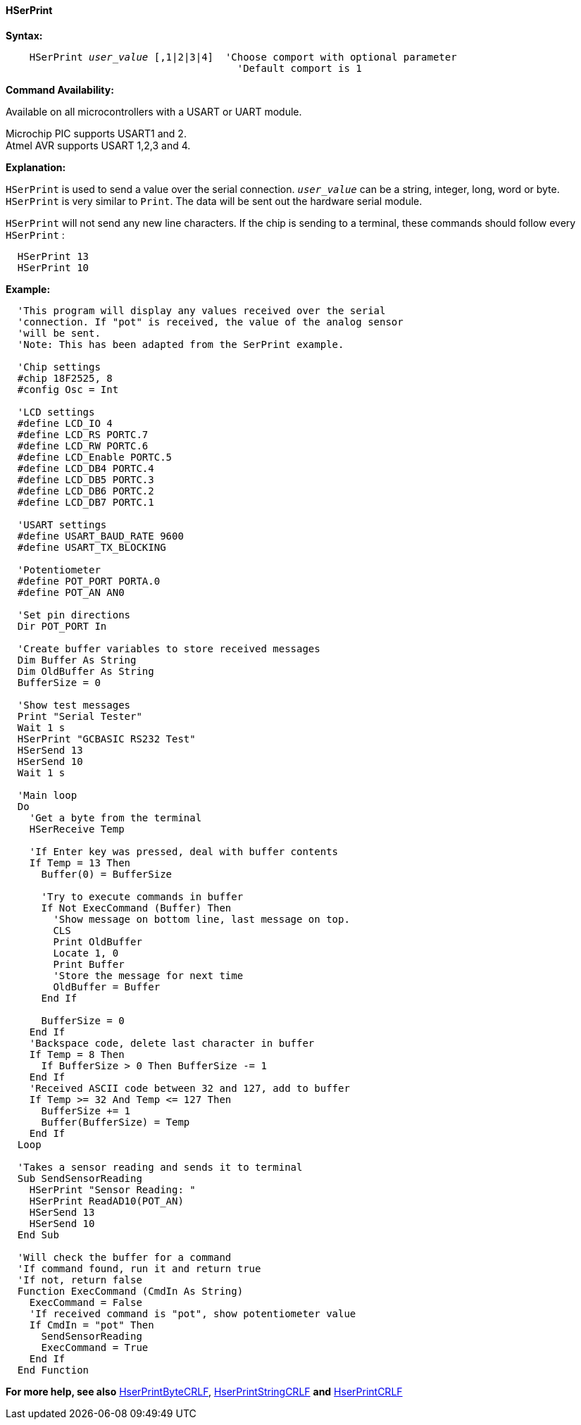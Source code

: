 ==== HSerPrint

*Syntax:*
[subs="quotes"]
----
    HSerPrint _user_value_ [,1|2|3|4]  'Choose comport with optional parameter
                                       'Default comport is 1
----
*Command Availability:*

Available on all microcontrollers with a USART or UART module. +

Microchip PIC supports USART1 and 2. +
Atmel AVR supports USART 1,2,3 and 4.



*Explanation:*

`HSerPrint` is used to send a value over the serial connection. `_user_value_`
can be a string, integer, long, word or byte. `HSerPrint` is very similar
to `Print`. The data will be sent out the hardware serial module.

`HSerPrint` will not send any new line characters. If the chip is sending
to a terminal, these commands should follow every `HSerPrint` :
[subs="quotes"]
----
  HSerPrint 13
  HSerPrint 10
----

*Example:*
----
  'This program will display any values received over the serial
  'connection. If "pot" is received, the value of the analog sensor
  'will be sent.
  'Note: This has been adapted from the SerPrint example.

  'Chip settings
  #chip 18F2525, 8
  #config Osc = Int

  'LCD settings
  #define LCD_IO 4
  #define LCD_RS PORTC.7
  #define LCD_RW PORTC.6
  #define LCD_Enable PORTC.5
  #define LCD_DB4 PORTC.4
  #define LCD_DB5 PORTC.3
  #define LCD_DB6 PORTC.2
  #define LCD_DB7 PORTC.1

  'USART settings
  #define USART_BAUD_RATE 9600
  #define USART_TX_BLOCKING

  'Potentiometer
  #define POT_PORT PORTA.0
  #define POT_AN AN0

  'Set pin directions
  Dir POT_PORT In

  'Create buffer variables to store received messages
  Dim Buffer As String
  Dim OldBuffer As String
  BufferSize = 0

  'Show test messages
  Print "Serial Tester"
  Wait 1 s
  HSerPrint "GCBASIC RS232 Test"
  HSerSend 13
  HSerSend 10
  Wait 1 s

  'Main loop
  Do
    'Get a byte from the terminal
    HSerReceive Temp

    'If Enter key was pressed, deal with buffer contents
    If Temp = 13 Then
      Buffer(0) = BufferSize

      'Try to execute commands in buffer
      If Not ExecCommand (Buffer) Then
        'Show message on bottom line, last message on top.
        CLS
        Print OldBuffer
        Locate 1, 0
        Print Buffer
        'Store the message for next time
        OldBuffer = Buffer
      End If

      BufferSize = 0
    End If
    'Backspace code, delete last character in buffer
    If Temp = 8 Then
      If BufferSize > 0 Then BufferSize -= 1
    End If
    'Received ASCII code between 32 and 127, add to buffer
    If Temp >= 32 And Temp <= 127 Then
      BufferSize += 1
      Buffer(BufferSize) = Temp
    End If
  Loop

  'Takes a sensor reading and sends it to terminal
  Sub SendSensorReading
    HSerPrint "Sensor Reading: "
    HSerPrint ReadAD10(POT_AN)
    HSerSend 13
    HSerSend 10
  End Sub

  'Will check the buffer for a command
  'If command found, run it and return true
  'If not, return false
  Function ExecCommand (CmdIn As String)
    ExecCommand = False
    'If received command is "pot", show potentiometer value
    If CmdIn = "pot" Then
      SendSensorReading
      ExecCommand = True
    End If
  End Function

----
*For more help, see also*
<<_hserprintbytecrlf,HserPrintByteCRLF>>, <<_hserprintstringcrlf,HserPrintStringCRLF>>
*and* <<_hserprintcrlf,HserPrintCRLF>>
